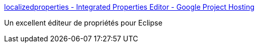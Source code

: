 :jbake-type: post
:jbake-status: published
:jbake-title: localizedproperties - Integrated Properties Editor - Google Project Hosting
:jbake-tags: eclipse,java,plugin,i18n,properties,_mois_oct.,_année_2011
:jbake-date: 2011-10-27
:jbake-depth: ../
:jbake-uri: shaarli/1319727909000.adoc
:jbake-source: https://nicolas-delsaux.hd.free.fr/Shaarli?searchterm=http%3A%2F%2Fcode.google.com%2Fp%2Flocalizedproperties%2F&searchtags=eclipse+java+plugin+i18n+properties+_mois_oct.+_ann%C3%A9e_2011
:jbake-style: shaarli

http://code.google.com/p/localizedproperties/[localizedproperties - Integrated Properties Editor - Google Project Hosting]

Un excellent éditeur de propriétés pour Eclipse
